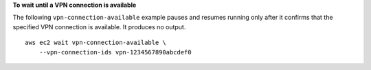**To wait until a VPN connection is available**

The following ``vpn-connection-available`` example pauses and resumes running only after it confirms that the specified VPN connection is available. It produces no output. ::

    aws ec2 wait vpn-connection-available \
        --vpn-connection-ids vpn-1234567890abcdef0

